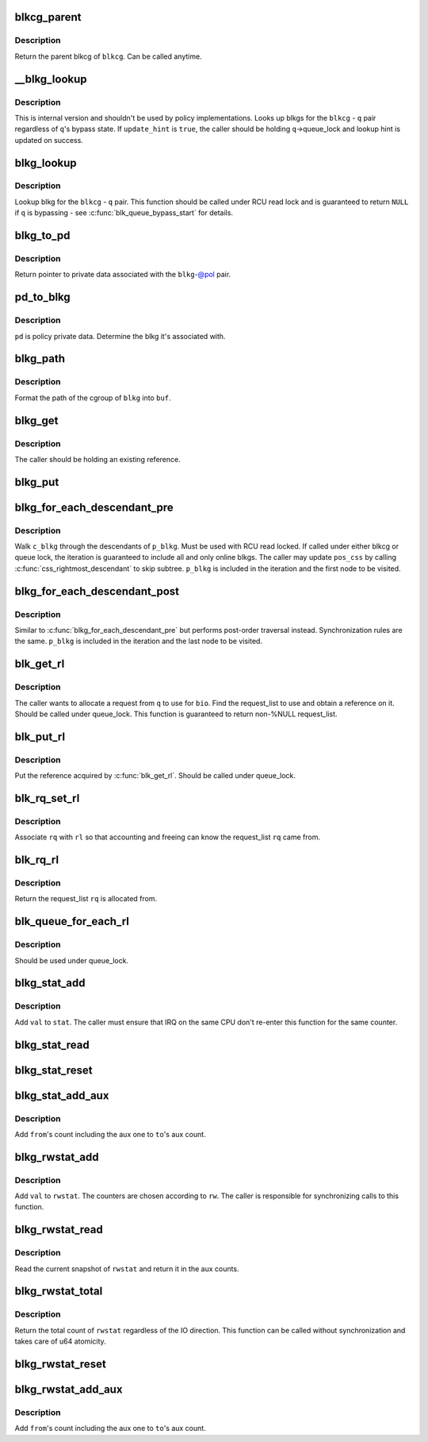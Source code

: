.. -*- coding: utf-8; mode: rst -*-
.. src-file: include/linux/blk-cgroup.h

.. _`blkcg_parent`:

blkcg_parent
============

.. c:function:: struct blkcg *blkcg_parent(struct blkcg *blkcg)

    get the parent of a blkcg

    :param struct blkcg \*blkcg:
        blkcg of interest

.. _`blkcg_parent.description`:

Description
-----------

Return the parent blkcg of \ ``blkcg``\ .  Can be called anytime.

.. _`__blkg_lookup`:

\__blkg_lookup
==============

.. c:function:: struct blkcg_gq *__blkg_lookup(struct blkcg *blkcg, struct request_queue *q, bool update_hint)

    internal version of \ :c:func:`blkg_lookup`\ 

    :param struct blkcg \*blkcg:
        blkcg of interest

    :param struct request_queue \*q:
        request_queue of interest

    :param bool update_hint:
        whether to update lookup hint with the result or not

.. _`__blkg_lookup.description`:

Description
-----------

This is internal version and shouldn't be used by policy
implementations.  Looks up blkgs for the \ ``blkcg``\  - \ ``q``\  pair regardless of
\ ``q``\ 's bypass state.  If \ ``update_hint``\  is \ ``true``\ , the caller should be
holding \ ``q``\ ->queue_lock and lookup hint is updated on success.

.. _`blkg_lookup`:

blkg_lookup
===========

.. c:function:: struct blkcg_gq *blkg_lookup(struct blkcg *blkcg, struct request_queue *q)

    lookup blkg for the specified blkcg - q pair

    :param struct blkcg \*blkcg:
        blkcg of interest

    :param struct request_queue \*q:
        request_queue of interest

.. _`blkg_lookup.description`:

Description
-----------

Lookup blkg for the \ ``blkcg``\  - \ ``q``\  pair.  This function should be called
under RCU read lock and is guaranteed to return \ ``NULL``\  if \ ``q``\  is bypassing
- see \ :c:func:`blk_queue_bypass_start`\  for details.

.. _`blkg_to_pd`:

blkg_to_pd
==========

.. c:function:: struct blkg_policy_data *blkg_to_pd(struct blkcg_gq *blkg, struct blkcg_policy *pol)

    get policy private data

    :param struct blkcg_gq \*blkg:
        blkg of interest

    :param struct blkcg_policy \*pol:
        policy of interest

.. _`blkg_to_pd.description`:

Description
-----------

Return pointer to private data associated with the \ ``blkg``\ -@pol pair.

.. _`pd_to_blkg`:

pd_to_blkg
==========

.. c:function:: struct blkcg_gq *pd_to_blkg(struct blkg_policy_data *pd)

    get blkg associated with policy private data

    :param struct blkg_policy_data \*pd:
        policy private data of interest

.. _`pd_to_blkg.description`:

Description
-----------

\ ``pd``\  is policy private data.  Determine the blkg it's associated with.

.. _`blkg_path`:

blkg_path
=========

.. c:function:: int blkg_path(struct blkcg_gq *blkg, char *buf, int buflen)

    format cgroup path of blkg

    :param struct blkcg_gq \*blkg:
        blkg of interest

    :param char \*buf:
        target buffer

    :param int buflen:
        target buffer length

.. _`blkg_path.description`:

Description
-----------

Format the path of the cgroup of \ ``blkg``\  into \ ``buf``\ .

.. _`blkg_get`:

blkg_get
========

.. c:function:: void blkg_get(struct blkcg_gq *blkg)

    get a blkg reference

    :param struct blkcg_gq \*blkg:
        blkg to get

.. _`blkg_get.description`:

Description
-----------

The caller should be holding an existing reference.

.. _`blkg_put`:

blkg_put
========

.. c:function:: void blkg_put(struct blkcg_gq *blkg)

    put a blkg reference

    :param struct blkcg_gq \*blkg:
        blkg to put

.. _`blkg_for_each_descendant_pre`:

blkg_for_each_descendant_pre
============================

.. c:function::  blkg_for_each_descendant_pre( d_blkg,  pos_css,  p_blkg)

    pre-order walk of a blkg's descendants

    :param  d_blkg:
        loop cursor pointing to the current descendant

    :param  pos_css:
        used for iteration

    :param  p_blkg:
        target blkg to walk descendants of

.. _`blkg_for_each_descendant_pre.description`:

Description
-----------

Walk \ ``c_blkg``\  through the descendants of \ ``p_blkg``\ .  Must be used with RCU
read locked.  If called under either blkcg or queue lock, the iteration
is guaranteed to include all and only online blkgs.  The caller may
update \ ``pos_css``\  by calling \ :c:func:`css_rightmost_descendant`\  to skip subtree.
\ ``p_blkg``\  is included in the iteration and the first node to be visited.

.. _`blkg_for_each_descendant_post`:

blkg_for_each_descendant_post
=============================

.. c:function::  blkg_for_each_descendant_post( d_blkg,  pos_css,  p_blkg)

    post-order walk of a blkg's descendants

    :param  d_blkg:
        loop cursor pointing to the current descendant

    :param  pos_css:
        used for iteration

    :param  p_blkg:
        target blkg to walk descendants of

.. _`blkg_for_each_descendant_post.description`:

Description
-----------

Similar to \ :c:func:`blkg_for_each_descendant_pre`\  but performs post-order
traversal instead.  Synchronization rules are the same.  \ ``p_blkg``\  is
included in the iteration and the last node to be visited.

.. _`blk_get_rl`:

blk_get_rl
==========

.. c:function:: struct request_list *blk_get_rl(struct request_queue *q, struct bio *bio)

    get request_list to use

    :param struct request_queue \*q:
        request_queue of interest

    :param struct bio \*bio:
        bio which will be attached to the allocated request (may be \ ``NULL``\ )

.. _`blk_get_rl.description`:

Description
-----------

The caller wants to allocate a request from \ ``q``\  to use for \ ``bio``\ .  Find
the request_list to use and obtain a reference on it.  Should be called
under queue_lock.  This function is guaranteed to return non-%NULL
request_list.

.. _`blk_put_rl`:

blk_put_rl
==========

.. c:function:: void blk_put_rl(struct request_list *rl)

    put request_list

    :param struct request_list \*rl:
        request_list to put

.. _`blk_put_rl.description`:

Description
-----------

Put the reference acquired by \ :c:func:`blk_get_rl`\ .  Should be called under
queue_lock.

.. _`blk_rq_set_rl`:

blk_rq_set_rl
=============

.. c:function:: void blk_rq_set_rl(struct request *rq, struct request_list *rl)

    associate a request with a request_list

    :param struct request \*rq:
        request of interest

    :param struct request_list \*rl:
        target request_list

.. _`blk_rq_set_rl.description`:

Description
-----------

Associate \ ``rq``\  with \ ``rl``\  so that accounting and freeing can know the
request_list \ ``rq``\  came from.

.. _`blk_rq_rl`:

blk_rq_rl
=========

.. c:function:: struct request_list *blk_rq_rl(struct request *rq)

    return the request_list a request came from

    :param struct request \*rq:
        request of interest

.. _`blk_rq_rl.description`:

Description
-----------

Return the request_list \ ``rq``\  is allocated from.

.. _`blk_queue_for_each_rl`:

blk_queue_for_each_rl
=====================

.. c:function::  blk_queue_for_each_rl( rl,  q)

    iterate through all request_lists of a request_queue

    :param  rl:
        *undescribed*

    :param  q:
        *undescribed*

.. _`blk_queue_for_each_rl.description`:

Description
-----------

Should be used under queue_lock.

.. _`blkg_stat_add`:

blkg_stat_add
=============

.. c:function:: void blkg_stat_add(struct blkg_stat *stat, uint64_t val)

    add a value to a blkg_stat

    :param struct blkg_stat \*stat:
        target blkg_stat

    :param uint64_t val:
        value to add

.. _`blkg_stat_add.description`:

Description
-----------

Add \ ``val``\  to \ ``stat``\ .  The caller must ensure that IRQ on the same CPU
don't re-enter this function for the same counter.

.. _`blkg_stat_read`:

blkg_stat_read
==============

.. c:function:: uint64_t blkg_stat_read(struct blkg_stat *stat)

    read the current value of a blkg_stat

    :param struct blkg_stat \*stat:
        blkg_stat to read

.. _`blkg_stat_reset`:

blkg_stat_reset
===============

.. c:function:: void blkg_stat_reset(struct blkg_stat *stat)

    reset a blkg_stat

    :param struct blkg_stat \*stat:
        blkg_stat to reset

.. _`blkg_stat_add_aux`:

blkg_stat_add_aux
=================

.. c:function:: void blkg_stat_add_aux(struct blkg_stat *to, struct blkg_stat *from)

    add a blkg_stat into another's aux count

    :param struct blkg_stat \*to:
        the destination blkg_stat

    :param struct blkg_stat \*from:
        the source

.. _`blkg_stat_add_aux.description`:

Description
-----------

Add \ ``from``\ 's count including the aux one to \ ``to``\ 's aux count.

.. _`blkg_rwstat_add`:

blkg_rwstat_add
===============

.. c:function:: void blkg_rwstat_add(struct blkg_rwstat *rwstat, unsigned int op, uint64_t val)

    add a value to a blkg_rwstat

    :param struct blkg_rwstat \*rwstat:
        target blkg_rwstat

    :param unsigned int op:
        REQ_OP and flags

    :param uint64_t val:
        value to add

.. _`blkg_rwstat_add.description`:

Description
-----------

Add \ ``val``\  to \ ``rwstat``\ .  The counters are chosen according to \ ``rw``\ .  The
caller is responsible for synchronizing calls to this function.

.. _`blkg_rwstat_read`:

blkg_rwstat_read
================

.. c:function:: struct blkg_rwstat blkg_rwstat_read(struct blkg_rwstat *rwstat)

    read the current values of a blkg_rwstat

    :param struct blkg_rwstat \*rwstat:
        blkg_rwstat to read

.. _`blkg_rwstat_read.description`:

Description
-----------

Read the current snapshot of \ ``rwstat``\  and return it in the aux counts.

.. _`blkg_rwstat_total`:

blkg_rwstat_total
=================

.. c:function:: uint64_t blkg_rwstat_total(struct blkg_rwstat *rwstat)

    read the total count of a blkg_rwstat

    :param struct blkg_rwstat \*rwstat:
        blkg_rwstat to read

.. _`blkg_rwstat_total.description`:

Description
-----------

Return the total count of \ ``rwstat``\  regardless of the IO direction.  This
function can be called without synchronization and takes care of u64
atomicity.

.. _`blkg_rwstat_reset`:

blkg_rwstat_reset
=================

.. c:function:: void blkg_rwstat_reset(struct blkg_rwstat *rwstat)

    reset a blkg_rwstat

    :param struct blkg_rwstat \*rwstat:
        blkg_rwstat to reset

.. _`blkg_rwstat_add_aux`:

blkg_rwstat_add_aux
===================

.. c:function:: void blkg_rwstat_add_aux(struct blkg_rwstat *to, struct blkg_rwstat *from)

    add a blkg_rwstat into another's aux count

    :param struct blkg_rwstat \*to:
        the destination blkg_rwstat

    :param struct blkg_rwstat \*from:
        the source

.. _`blkg_rwstat_add_aux.description`:

Description
-----------

Add \ ``from``\ 's count including the aux one to \ ``to``\ 's aux count.

.. This file was automatic generated / don't edit.

